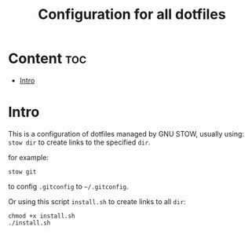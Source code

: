 #+TITLE: Configuration for all dotfiles

* Content                                                               :toc:
- [[#intro][Intro]]

* Intro
This is a configuration of dotfiles managed by GNU STOW, usually using:
=stow dir= to create links to the specified =dir=.

for example:
#+begin_src shell
stow git
#+end_src
to config =.gitconfig= to =~/.gitconfig=.


Or using this script =install.sh= to create links to all =dir=:
#+begin_src shell
chmod +x install.sh
./install.sh
#+end_src
